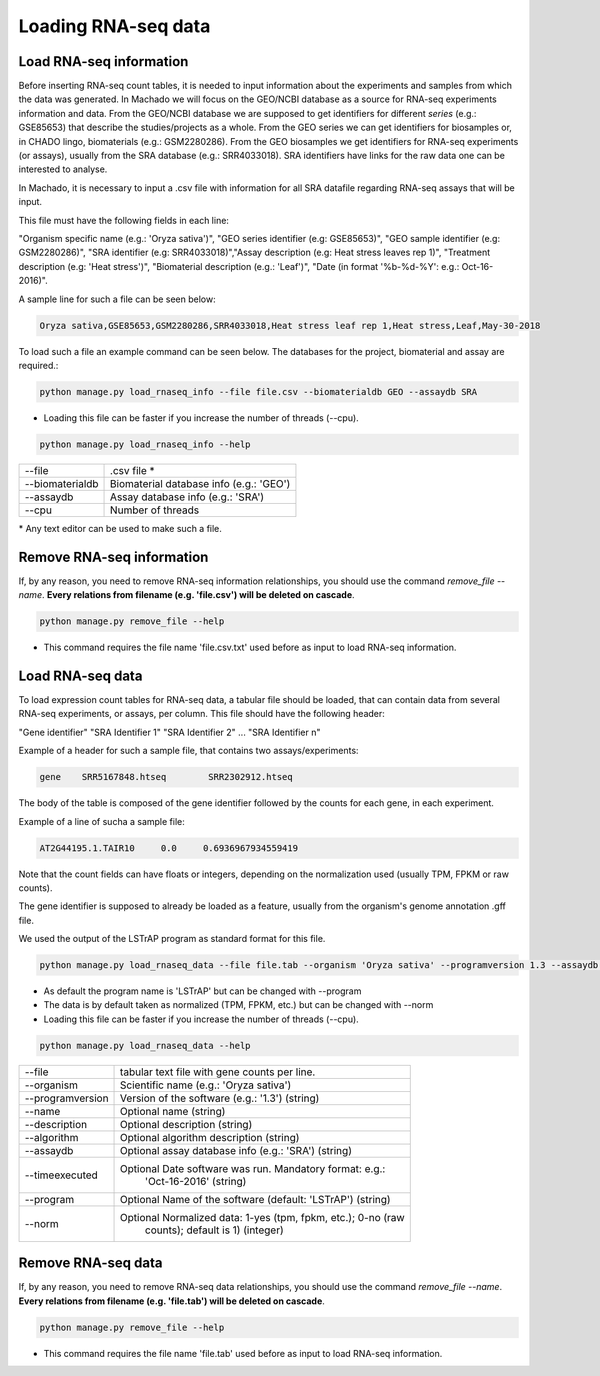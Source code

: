 Loading RNA-seq data
====================

Load RNA-seq information
------------------------
Before inserting RNA-seq count tables, it is needed to input information about the experiments and
samples from which the data was generated.
In Machado we will focus on the GEO/NCBI database as a source for RNA-seq experiments information and data.
From the GEO/NCBI database we are supposed to get identifiers for different *series* (e.g.: GSE85653) that
describe the studies/projects as a whole. From the GEO series we can get identifiers for biosamples or, in CHADO
lingo, biomaterials (e.g.: GSM2280286). From the GEO biosamples we get identifiers for RNA-seq experiments
(or assays), usually from the SRA database (e.g.: SRR4033018). SRA identifiers have links for the
raw data one can be interested to analyse.

In Machado, it is necessary to input a .csv file with information for all SRA datafile regarding RNA-seq assays
that will be input.

This file must have the following fields in each line:

"Organism specific name (e.g.: 'Oryza sativa')", "GEO series identifier (e.g: GSE85653)",
"GEO sample identifier (e.g: GSM2280286)", "SRA identifier (e.g: SRR4033018)","Assay description (e.g: Heat stress leaves rep 1)",
"Treatment description (e.g: 'Heat stress')", "Biomaterial description (e.g.: 'Leaf')",
"Date (in format '%b-%d-%Y': e.g.: Oct-16-2016)".

A sample line for such a file can be seen below:

.. code-block:: bash

    Oryza sativa,GSE85653,GSM2280286,SRR4033018,Heat stress leaf rep 1,Heat stress,Leaf,May-30-2018

To load such a file an example command can be seen below. The databases for the project, biomaterial and assay are required.:

.. code-block:: bash

    python manage.py load_rnaseq_info --file file.csv --biomaterialdb GEO --assaydb SRA

* Loading this file can be faster if you increase the number of threads (--cpu).

.. code-block:: bash

    python manage.py load_rnaseq_info --help

===============        ==================================================================================
--file     		.csv file *
--biomaterialdb         Biomaterial database info (e.g.: 'GEO')
--assaydb               Assay database info (e.g.: 'SRA')
--cpu 			Number of threads
===============        ==================================================================================

\* Any text editor can be used to make such a file.


Remove RNA-seq information
---------------------------

If, by any reason, you need to remove RNA-seq information relationships, you should use the command *remove_file --name*. **Every relations from filename (e.g. 'file.csv') will be deleted on cascade**.

.. code-block:: bash

    python manage.py remove_file --help

* This command requires the file name 'file.csv.txt' used before as input to load RNA-seq information.

Load RNA-seq data
------------------------

To load expression count tables for RNA-seq data, a tabular file should be loaded, that can contain data
from several RNA-seq experiments, or assays, per column. This file should have the following header:

"Gene identifier" "SRA Identifier 1" "SRA Identifier 2"  ... "SRA Identifier n"

Example of a header for such a sample file, that contains two assays/experiments:

.. code-block:: bash

    gene    SRR5167848.htseq        SRR2302912.htseq

The body of the table is composed of the gene identifier followed by the counts for each gene, in each experiment.

Example of a line of sucha a sample file:

.. code-block:: bash

    AT2G44195.1.TAIR10     0.0     0.6936967934559419

Note that the count fields can have floats or integers, depending on the normalization used (usually TPM, FPKM or raw counts).

The gene identifier is supposed to already be loaded as a feature, usually from the organism's genome annotation .gff file.

We used the output of the LSTrAP program as standard format for this file.

.. code-block:: bash

    python manage.py load_rnaseq_data --file file.tab --organism 'Oryza sativa' --programversion 1.3 --assaydb SRA

* As default the program name is 'LSTrAP' but can be changed with --program
* The data is by default taken as normalized (TPM, FPKM, etc.) but can be changed with --norm
* Loading this file can be faster if you increase the number of threads (--cpu).

.. code-block:: bash

    python manage.py load_rnaseq_data --help

=================      ====================================================================================
--file                   tabular text file with gene counts per line.
--organism               Scientific name (e.g.: 'Oryza sativa')
--programversion         Version of the software (e.g.: '1.3') (string)
--name                   Optional name (string)
--description            Optional description (string)
--algorithm              Optional algorithm description (string)
--assaydb                Optional assay database info (e.g.: 'SRA') (string)
--timeexecuted           Optional Date software was run. Mandatory format: e.g.:
                            'Oct-16-2016' (string)
--program                Optional Name of the software (default: 'LSTrAP') (string)
--norm                   Optional Normalized data: 1-yes (tpm, fpkm, etc.); 0-no (raw
                            counts); default is 1) (integer)
=================      ====================================================================================

Remove RNA-seq data
---------------------------

If, by any reason, you need to remove RNA-seq data relationships, you should use the command *remove_file --name*. **Every relations from filename (e.g. 'file.tab') will be deleted on cascade**.

.. code-block:: bash

    python manage.py remove_file --help

* This command requires the file name 'file.tab' used before as input to load RNA-seq information.
